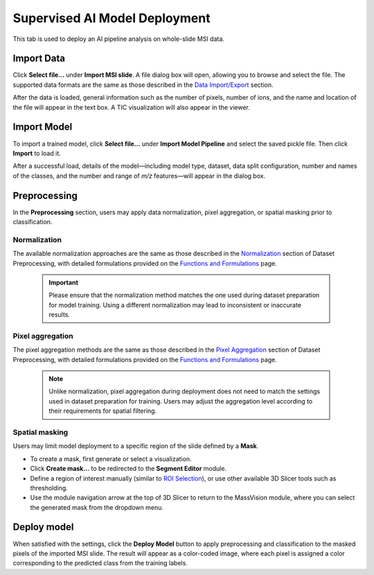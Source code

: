 Supervised AI Model Deployment 
==============================
This tab is used to deploy an AI pipeline analysis on whole-slide MSI data.

Import Data
-----------
Click **Select file...** under **Import MSI slide**. A file dialog box will open, allowing you to browse and select the file. The supported data formats are the same as those described in the `Data Import/Export <https://slicermassvision.readthedocs.io/en/latest/Data%20Import.html>`_ section.

After the data is loaded, general information such as the number of pixels, number of ions, and the name and location of the file will appear in the text box. A TIC visualization will also appear in the viewer. 

Import Model
------------
To import a trained model, click **Select file...** under **Import Model Pipeline** and select the saved pickle file. Then click **Import** to load it. 

After a successful load, details of the model—including model type, dataset, data split configuration, number and names of the classes, and the number and range of *m/z* features—will appear in the dialog box.

Preprocessing
-------------
In the **Preprocessing** section, users may apply data normalization, pixel aggregation, or spatial masking prior to classification. 

Normalization
*************
The available normalization approaches are the same as those described in the `Normalization <https://slicermassvision.readthedocs.io/en/latest/Dataset%20Preprocessing.html#normalization>`_ section of Dataset Preprocessing, with detailed formulations provided on the `Functions and Formulations <https://slicermassvision.readthedocs.io/en/latest/Functions%20and%20Formulations.html>`_ page.

    .. important::
        Please ensure that the normalization method matches the one used during dataset preparation for model training. Using a different normalization may lead to inconsistent or inaccurate results.

Pixel aggregation
*****************
The pixel aggregation methods are the same as those described in the `Pixel Aggregation <https://slicermassvision.readthedocs.io/en/latest/Dataset%20Preprocessing.html#pixel-aggregation>`_ section of Dataset Preprocessing, with detailed formulations provided on the `Functions and Formulations <https://slicermassvision.readthedocs.io/en/latest/Functions%20and%20Formulations.html>`_ page.

    .. note::
        Unlike normalization, pixel aggregation during deployment does not need to match the settings used in dataset preparation for training. Users may adjust the aggregation level according to their requirements for spatial filtering.

Spatial masking
***************
Users may limit model deployment to a specific region of the slide defined by a **Mask**. 

- To create a mask, first generate or select a visualization.  
- Click **Create mask...** to be redirected to the **Segment Editor** module.  
- Define a region of interest manually (similar to `ROI Selection <https://slicermassvision.readthedocs.io/en/latest/Dataset%20Curation.html#roi-selection>`_), or use other available 3D Slicer tools such as thresholding.  
- Use the module navigation arrow at the top of 3D Slicer to return to the MassVision module, where you can select the generated mask from the dropdown menu.  

Deploy model
------------
When satisfied with the settings, click the **Deploy Model** button to apply preprocessing and classification to the masked pixels of the imported MSI slide. The result will appear as a color-coded image, where each pixel is assigned a color corresponding to the predicted class from the training labels.

